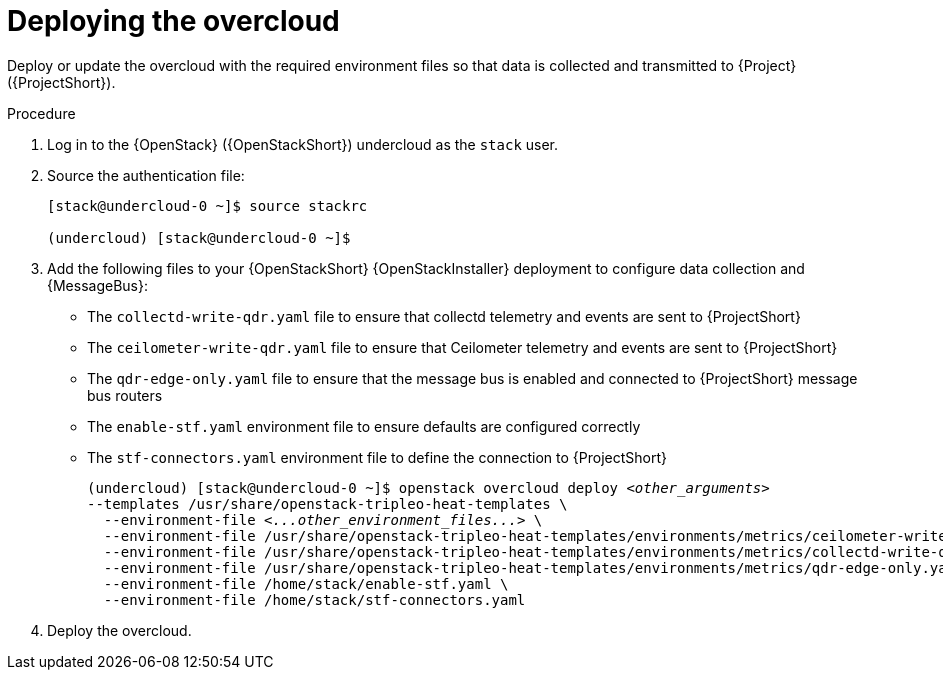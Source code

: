 [id="deploying-the-overcloud_{context}"]
= Deploying the overcloud

[role="_abstract"]
Deploy or update the overcloud with the required environment files so that data is collected and transmitted to {Project} ({ProjectShort}).

.Procedure

. Log in to the {OpenStack} ({OpenStackShort}) undercloud as the `stack` user.

. Source the authentication file:
+
[source,bash]
----
[stack@undercloud-0 ~]$ source stackrc

(undercloud) [stack@undercloud-0 ~]$
----

. Add the following files to your {OpenStackShort} {OpenStackInstaller} deployment to configure data collection and {MessageBus}:
+
* The `collectd-write-qdr.yaml` file to ensure that collectd telemetry and events are sent to {ProjectShort}
* The `ceilometer-write-qdr.yaml` file to ensure that Ceilometer telemetry and events are sent to {ProjectShort}
* The `qdr-edge-only.yaml` file to ensure that the message bus is enabled and connected to {ProjectShort} message bus routers
* The `enable-stf.yaml` environment file to ensure defaults are configured correctly
* The `stf-connectors.yaml` environment file to define the connection to {ProjectShort}
+
// this one is actually a valid use of subs +quotes. We want the underbars to result in emphasis when generated.
+
[source,bash,options="nowrap",subs="+quotes"]
----
(undercloud) [stack@undercloud-0 ~]$ openstack overcloud deploy _<other_arguments>_
--templates /usr/share/openstack-tripleo-heat-templates \
  --environment-file _<...other_environment_files...>_ \
  --environment-file /usr/share/openstack-tripleo-heat-templates/environments/metrics/ceilometer-write-qdr.yaml \
  --environment-file /usr/share/openstack-tripleo-heat-templates/environments/metrics/collectd-write-qdr.yaml \
  --environment-file /usr/share/openstack-tripleo-heat-templates/environments/metrics/qdr-edge-only.yaml \
  --environment-file /home/stack/enable-stf.yaml \
  --environment-file /home/stack/stf-connectors.yaml
----

. Deploy the overcloud.

